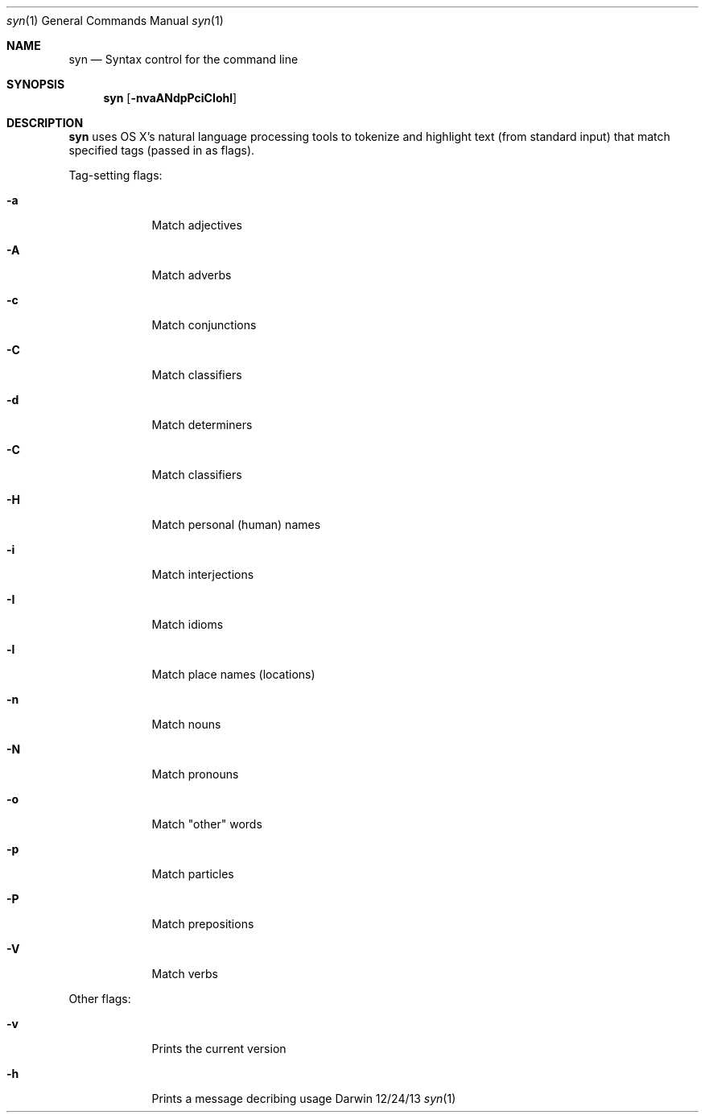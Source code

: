 .\"Modified from man(1) of FreeBSD, the NetBSD mdoc.template, and mdoc.samples.
.\"See Also:
.\"man mdoc.samples for a complete listing of options
.\"man mdoc for the short list of editing options
.\"/usr/share/misc/mdoc.template
.Dd 12/24/13               \" DATE
.Dt syn 1      \" Program name and manual section number 
.Os Darwin
.Sh NAME                 \" Section Header - required - don't modify 
.Nm syn
.\" The following lines are read in generating the apropos(man -k) database. Use only key
.\" words here as the database is built based on the words here and in the .ND line. 
.\" Use .Nm macro to designate other names for the documented program.
.Nd Syntax control for the command line
.\" .Nd macro parsed for whatis database.
.Sh SYNOPSIS             \" Section Header - required - don't modify
.Nm
.Op Fl nvaANdpPciCIohl   \" [-nvaANdpPciCIohl]
.Sh DESCRIPTION          \" Section Header - required - don't modify
.Nm
uses OS X's natural language processing tools to tokenize and highlight text (from standard input) that match specified tags (passed in as flags).
.\" Underlining is accomplished with the .Ar macro
.Pp                      \" Inserts a space
Tag-setting flags:
.Bl -tag -width -indent  \" Differs from above in tag removed 
.It Fl a                 \"-a flag as a list item
Match adjectives
.It Fl A
Match adverbs
.It Fl c
Match conjunctions
.It Fl C
Match classifiers
.It Fl d
Match determiners
.It Fl C
Match classifiers
.It Fl H
Match personal (human) names
.It Fl i
Match interjections
.It Fl I
Match idioms
.It Fl l
Match place names (locations)
.It Fl n
Match nouns
.It Fl N
Match pronouns
.It Fl o
Match "other" words
.It Fl p
Match particles
.It Fl P
Match prepositions
.It Fl V
Match verbs
.El                      \" Ends the list
.Pp
Other flags:
.Bl -tag -width -indent  \" Differs from above in tag removed 
.It Fl v
Prints the current version
.It Fl h
Prints a message decribing usage
.El                      \" Ends the list
.\" .Sh ENVIRONMENT      \" May not be needed
.\" .Bl -tag -width "ENV_VAR_1" -indent \" ENV_VAR_1 is width of the string ENV_VAR_1
.\" .It Ev ENV_VAR_1
.\" Description of ENV_VAR_1
.\" .It Ev ENV_VAR_2
.\" Description of ENV_VAR_2
.\" .El                      
.\" .Sh FILES                \" File used or created by the topic of the man page
.\" .Bl -tag -width "/Users/joeuser/Library/really_long_file_name" -compact
.\" .It Pa /usr/share/file_name
.\" FILE_1 description
.\" .It Pa /Users/joeuser/Library/really_long_file_name
.\" FILE_2 description
.\" .El                      \" Ends the list
.\" .Sh DIAGNOSTICS       \" May not be needed
.\" .Bl -diaggg.\" .It Diagnostic Tag
.\" Diagnostic informtion here.
.\" .It Diagnostic Tag
.\" Diagnostic informtion here.
.\" .El
.\" .Sh SEE ALSO
.\" List links in ascending order by section, alphabetically within a section.
.\" Please do not reference files that do not exist without filing a bug report
.\" .Xr a 1 ,
.\" .Xr b 1 ,
.\" .Xr c 1 ,
.\" .Xr a 2 ,
.\" .Xr b 2 ,
.\" .Xr a 3 ,
.\" .Xr b 3
.\" .Sh BUGS              \" Document known, unremedied bugs 
.\" .Sh HISTORY           \" Document history if command behaves in a unique manner